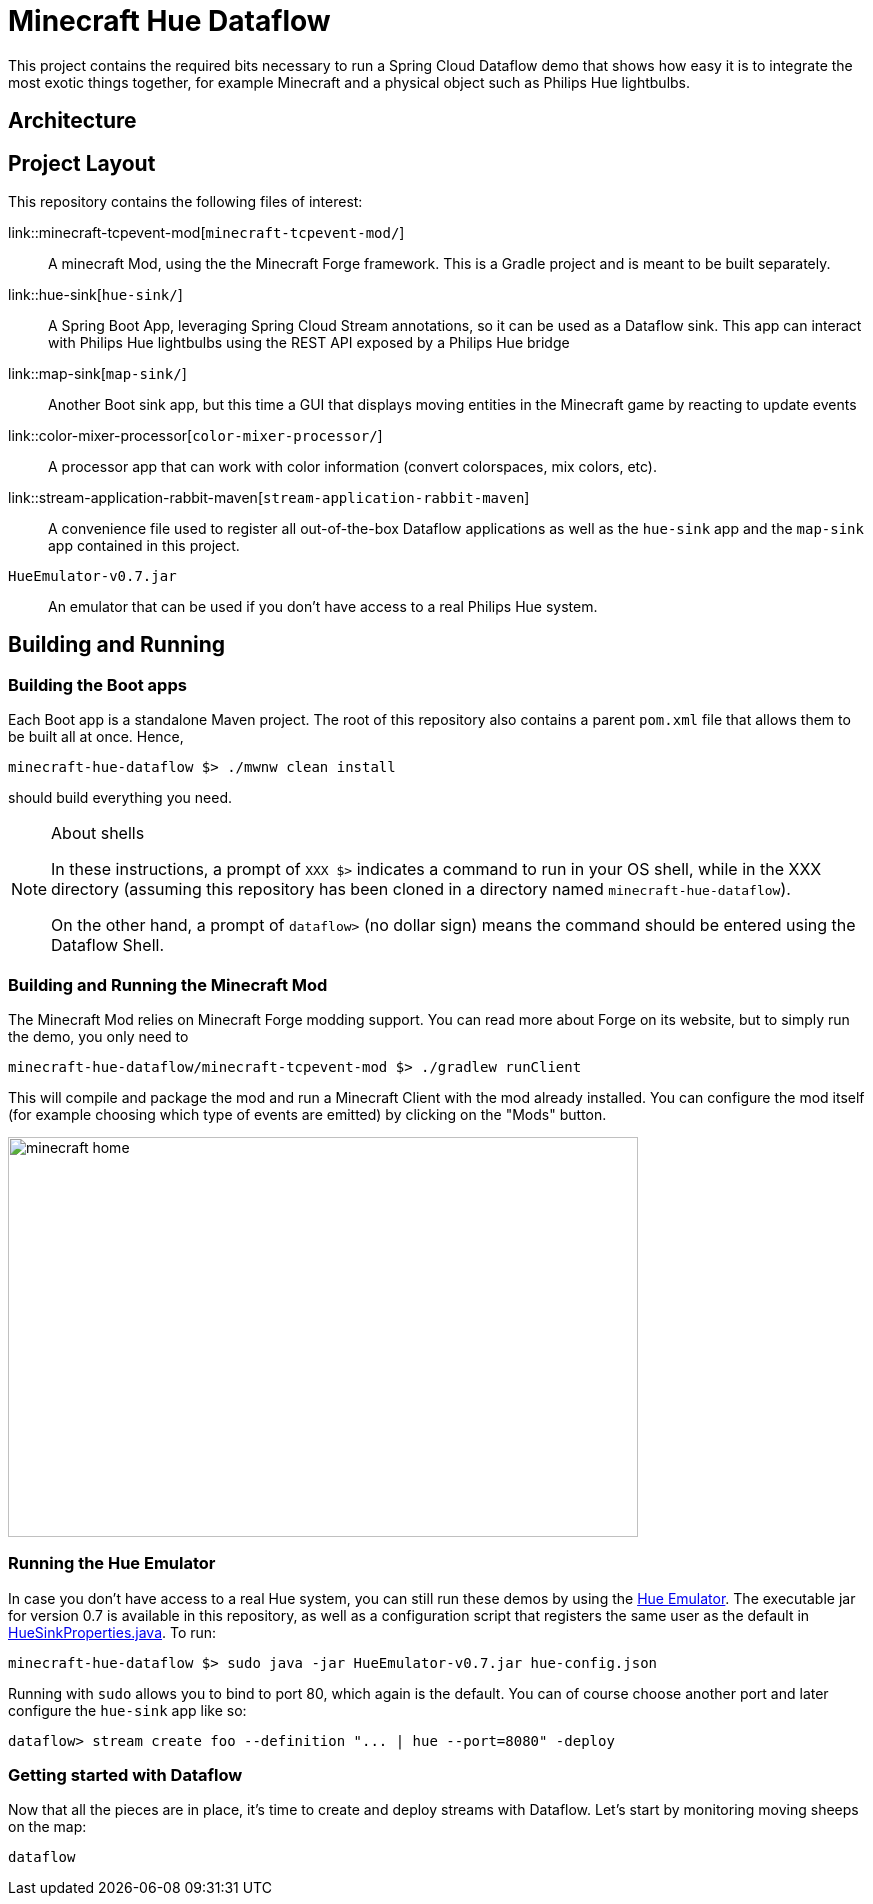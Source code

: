 = Minecraft Hue Dataflow

This project contains the required bits necessary to run a Spring Cloud Dataflow demo that shows
how easy it is to integrate the most exotic things together, for example Minecraft and a physical object such
as Philips Hue lightbulbs.

== Architecture

== Project Layout
This repository contains the following files of interest:

link::minecraft-tcpevent-mod[`minecraft-tcpevent-mod/`]:: A minecraft Mod, using the the Minecraft Forge framework.
This is a Gradle project and
 is meant to be built separately.
link::hue-sink[`hue-sink/`]:: A Spring Boot App, leveraging Spring Cloud Stream annotations, so it can be used as a Dataflow sink.
This app can interact with Philips Hue lightbulbs using the REST API exposed by a Philips Hue bridge
link::map-sink[`map-sink/`]:: Another Boot sink app, but this time a GUI that displays moving entities in the Minecraft
game by reacting
to update events
link::color-mixer-processor[`color-mixer-processor/`]:: A processor app that can work with color information (convert
colorspaces, mix colors, etc).
link::stream-application-rabbit-maven[`stream-application-rabbit-maven`]:: A convenience file used to register all
out-of-the-box Dataflow applications as well
 as the `hue-sink` app and the `map-sink` app contained in this project.
`HueEmulator-v0.7.jar`:: An emulator that can be used if you don't have access to a real Philips Hue system.

== Building and Running
=== Building the Boot apps
Each Boot app is a standalone Maven project. The root of this repository also contains a parent `pom.xml` file that
allows them to be built all at once. Hence,
```bash
minecraft-hue-dataflow $> ./mwnw clean install
```
should build everything you need.

[NOTE]
.About shells
====
In these instructions, a prompt of `XXX $>` indicates a command to run in your OS shell, while in the XXX directory
(assuming this repository has been cloned in a directory named `minecraft-hue-dataflow`).

On the other hand, a prompt of `dataflow>` (no dollar sign) means the command should be entered using the
Dataflow Shell.
====

=== Building and Running the Minecraft Mod
The Minecraft Mod relies on Minecraft Forge modding support. You can read more about Forge on its website, but
to simply run the demo, you only need to
```bash
minecraft-hue-dataflow/minecraft-tcpevent-mod $> ./gradlew runClient
```
This will compile and package the mod and run a Minecraft Client with the mod already installed. You can configure the
mod itself (for example choosing which type of events are emitted) by clicking on the "Mods" button.

image::minecraft-home.png[width=630, height=400]

=== Running the Hue Emulator
In case you don't have access to a real Hue system, you can still run these demos by using the
https://github.com/SteveyO/Hue-Emulator[Hue Emulator].
The executable jar for version 0.7 is available in this repository, as well as a configuration script that registers
the same user as the default in link:hue-sink/src/main/java/io/springoneplatform/dataflow/hue/HueSinkProperties.java[HueSinkProperties.java].
To run:
```bash
minecraft-hue-dataflow $> sudo java -jar HueEmulator-v0.7.jar hue-config.json
```
Running with `sudo` allows you to bind to port 80, which again is the default. You can of course choose another port and
later configure the `hue-sink` app like so:
```
dataflow> stream create foo --definition "... | hue --port=8080" -deploy
```

=== Getting started with Dataflow

Now that all the pieces are in place, it's time to create and deploy streams with Dataflow.
Let's start by monitoring moving sheeps on the map:
```
dataflow
```
